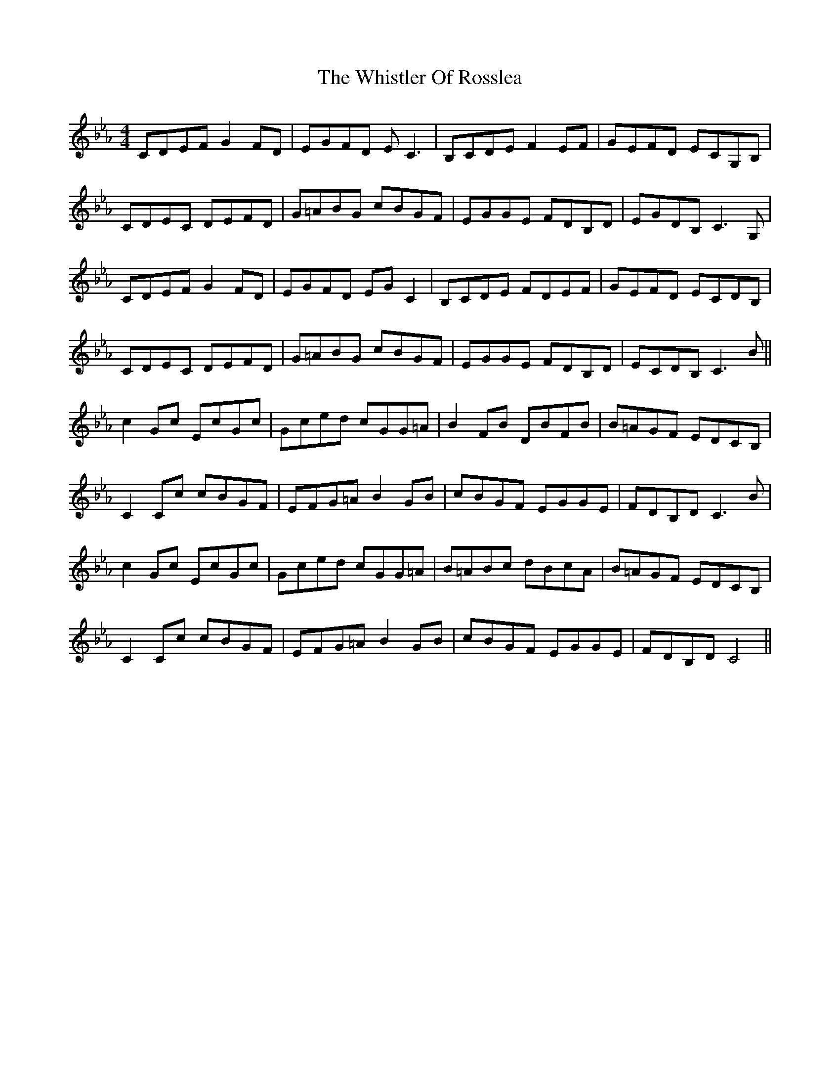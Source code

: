 X: 42697
T: Whistler Of Rosslea, The
R: reel
M: 4/4
K: Fdorian
CDEF G2 FD|EGFD EC3|B,CDE F2 EF|GEFD ECG,B,|
CDEC DEFD|G=ABG cBGF|EGGE FDB,D|EGDB, C3 G,|
CDEF G2 FD|EGFD EGC2|B,CDE FDEF|GEFD ECDB,|
CDEC DEFD|G=ABG cBGF|EGGE FDB,D|ECDB, C3 B||
c2 Gc EcGc|Gced cGG=A|B2 FB DBFB|B=AGF EDCB,|
C2Cc cBGF|EFG=A B2 GB|cBGF EGGE|FDB,D C3 B|
c2 Gc EcGc|Gced cGG=A|B=ABc dBcA|B=AGF EDCB,|
C2Cc cBGF|EFG=A B2 GB|cBGF EGGE|FDB,D C4||

